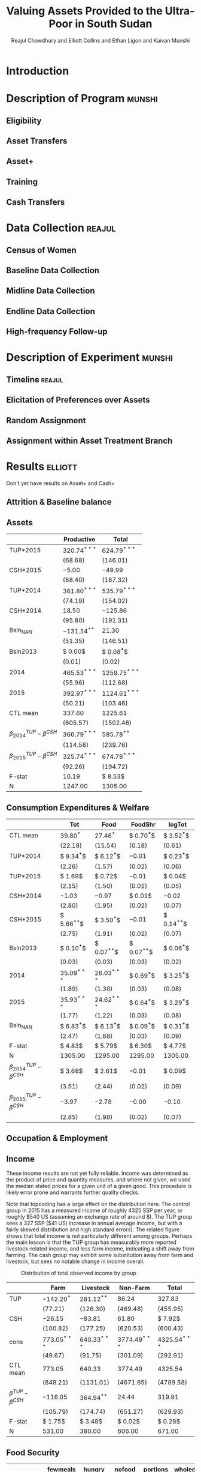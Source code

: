:SETUP:
#+LATEX_HEADER_EXTRA: \usepackage{stringstrings}\renewcommand{\cite}[1]{\caselower[q]{#1}\citet{\thestring}}
:END:
#+TITLE: Valuing Assets Provided to the Ultra-Poor in South Sudan
#+AUTHOR: Reajul Chowdhury and Elliott Collins and Ethan Ligon and Kaivan Munshi

* Introduction
* Description of Program                                             :munshi:
** Eligibility
** Asset Transfers
** Asset+
** Training
** Cash Transfers
* Data Collection                                                    :reajul:
** Census of Women
** Baseline Data Collection
** Midline Data Collection
** Endline Data Collection
** High-frequency Follow-up
* Description of Experiment                                          :munshi:
** Timeline                                                          :reajul:
** Elicitation of Preferences over Assets
** Random Assignment 
** Assignment within Asset Treatment Branch
* Results                                                           :elliott:
  
Don't yet have results on Asset+ and Cash+

** Attrition & Baseline balance
** Assets
   
#+name: asset_results
#+begin_src python :dir ../analysis :noweb no-export :results values :exports none 
<<asset_analysis>>
return tab
#+end_src

#+RESULTS: asset_results
|----------------------------------+----------------+-----------------|
|                                  | Productive     | Total           |
|----------------------------------+----------------+-----------------|
| TUP*2015                         | $320.74^{***}$ | $624.79^{***}$  |
|                                  | $(68.68)$      | $(146.01)$      |
| CSH*2015                         | $-5.00$        | $-49.99$        |
|                                  | $(88.40)$      | $(187.32)$      |
| TUP*2014                         | $361.80^{***}$ | $535.79^{***}$  |
|                                  | $(74.19)$      | $(154.02)$      |
| CSH*2014                         | $18.50$        | $-125.86$       |
|                                  | $(95.80)$      | $(191.31)$      |
| Bsln_NAN                         | $-131.14^{**}$ | $21.30$         |
|                                  | $(51.35)$      | $(146.51)$      |
| Bsln2013                         | $ 0.00$        | $ 0.08^{***}$   |
|                                  | $( 0.01)$      | $( 0.02)$       |
| 2014                             | $465.53^{***}$ | $1259.75^{***}$ |
|                                  | $(55.96)$      | $(112.68)$      |
| 2015                             | $392.97^{***}$ | $1124.61^{***}$ |
|                                  | $(50.21)$      | $(103.46)$      |
|----------------------------------+----------------+-----------------|
| CTL mean                         | $337.60$       | $1225.61$       |
|                                  | $(605.57)$     | $(1502.46)$     |
| $\beta^{TUP}_{2014}-\beta^{CSH}$ | $366.79^{***}$ | $585.78^{**}$   |
|                                  | $(114.58)$     | $(239.76)$      |
| $\beta^{TUP}_{2015}-\beta^{CSH}$ | $325.74^{***}$ | $674.78^{***}$  |
|                                  | $(92.26)$      | $(194.72)$      |
|----------------------------------+----------------+-----------------|
| F-stat                           | $10.19$        | $ 8.53$         |
| N                                | $1247.00$      | $1305.00$       |
|----------------------------------+----------------+-----------------|


** Consumption Expenditures & Welfare

#+name: consumption_aggregate_results
#+begin_src python :dir ../analysis :noweb no-export :results values :exports none 
<<consumption_analysis>>
return tab
#+end_src


#+RESULTS: consumption_results
|----------------------------------+---------------+---------------+---------------+---------------|
|                                  | Tot           | Food          | FoodShr       | logTot        |
|----------------------------------+---------------+---------------+---------------+---------------|
| CTL mean                         | $39.80^{*}$   | $27.46^{*}$   | $ 0.70^{***}$ | $ 3.52^{***}$ |
|                                  | $(22.18)$     | $(15.54)$     | $( 0.18)$     | $( 0.61)$     |
|----------------------------------+---------------+---------------+---------------+---------------|
| TUP*2014                         | $ 9.34^{***}$ | $ 6.12^{***}$ | $-0.01$       | $ 0.23^{***}$ |
|                                  | $( 2.26)$     | $( 1.57)$     | $( 0.02)$     | $( 0.06)$     |
| TUP*2015                         | $ 1.69$       | $ 0.72$       | $-0.01$       | $ 0.04$       |
|                                  | $( 2.15)$     | $( 1.50)$     | $( 0.01)$     | $( 0.05)$     |
| CSH*2014                         | $-1.03$       | $-0.97$       | $ 0.01$       | $-0.02$       |
|                                  | $( 2.80)$     | $( 1.95)$     | $( 0.02)$     | $( 0.07)$     |
| CSH*2015                         | $ 5.66^{**}$  | $ 3.50^{*}$   | $-0.01$       | $ 0.14^{**}$  |
|                                  | $( 2.75)$     | $( 1.91)$     | $( 0.02)$     | $( 0.07)$     |
| Bsln2013                         | $ 0.10^{***}$ | $ 0.07^{**}$  | $ 0.07^{**}$  | $ 0.06^{***}$ |
|                                  | $( 0.03)$     | $( 0.03)$     | $( 0.03)$     | $( 0.02)$     |
| 2014                             | $35.09^{***}$ | $26.03^{***}$ | $ 0.69^{***}$ | $ 3.25^{***}$ |
|                                  | $( 1.89)$     | $( 1.30)$     | $( 0.03)$     | $( 0.08)$     |
| 2015                             | $35.93^{***}$ | $24.62^{***}$ | $ 0.64^{***}$ | $ 3.29^{***}$ |
|                                  | $( 1.77)$     | $( 1.22)$     | $( 0.03)$     | $( 0.08)$     |
| Bsln_NAN                         | $ 6.83^{***}$ | $ 6.13^{***}$ | $ 0.09^{***}$ | $ 0.31^{***}$ |
|                                  | $( 2.47)$     | $( 1.68)$     | $( 0.03)$     | $( 0.09)$     |
|----------------------------------+---------------+---------------+---------------+---------------|
| F-stat                           | $ 4.83$       | $ 5.79$       | $ 6.30$       | $ 4.77$       |
| N                                | $1305.00$     | $1295.00$     | $1295.00$     | $1305.00$     |
|----------------------------------+---------------+---------------+---------------+---------------|
| $\beta^{TUP}_{2014}-\beta^{CSH}$ | $ 3.68$       | $ 2.61$       | $-0.01$       | $ 0.09$       |
|                                  | $( 3.51)$     | $( 2.44)$     | $( 0.02)$     | $( 0.09)$     |
| $\beta^{TUP}_{2015}-\beta^{CSH}$ | $-3.97$       | $-2.78$       | $-0.00$       | $-0.10$       |
|                                  | $( 2.85)$     | $( 1.98)$     | $( 0.02)$     | $( 0.07)$     |
|----------------------------------+---------------+---------------+---------------+---------------|

** Occupation & Employment 
** Income
   
These income results are not yet fully reliable. Income was determined as the product
of price and quantity measures, and where not given, we used the median stated prices
for a given unit of a given good. This procedure is likely error prone and warrants
further quality checks.

Note that topcoding has a large effect on the distribution here. The control group in
2015 has a measured income of roughly 4325 SSP per year, or roughly $540 US (assuming
an exchange rate of around 8). The TUP group sees a 327 SSP ($41 US) increase in
annual average income, but with a fairly skewed distribution and high standard
errors). The related figure shows that total income is not particularly different
among groups. Perhaps the main lesson is that the TUP group has measurably more
reported livestock-related income, and less farm income, indicating a shift away from
farming. The cash group may exhibit some substitution away from farm and livestock,
but sees no notable change in income overall. 

#+name: income_results
#+begin_src python :dir ../analysis :noweb no-export :results values :exports none 
<<income_analysis>>
return tab
#+end_src

#+Caption: Distribution of total observed income by group
#+NAME: fig:IncomeDistribution
[[../figures/IncomeDistribution.png]] 

#+RESULTS: income_results
|---------------------------+----------------+----------------+-----------------+-----------------|
|                           | Farm           | Livestock      | Non-Farm        | Total           |
|---------------------------+----------------+----------------+-----------------+-----------------|
| TUP                       | $-142.20^{*}$  | $281.12^{**}$  | $86.24$         | $327.83$        |
|                           | $(77.21)$      | $(126.30)$     | $(469.48)$      | $(455.95)$      |
| CSH                       | $-26.15$       | $-83.81$       | $61.80$         | $ 7.92$         |
|                           | $(100.82)$     | $(177.25)$     | $(620.53)$      | $(600.43)$      |
| cons                      | $773.05^{***}$ | $640.33^{***}$ | $3774.49^{***}$ | $4325.54^{***}$ |
|                           | $(49.67)$      | $(91.75)$      | $(301.09)$      | $(292.91)$      |
|---------------------------+----------------+----------------+-----------------+-----------------|
| CTL mean                  | $773.05$       | $640.33$       | $3774.49$       | $4325.54$       |
|                           | $(848.21)$     | $(1131.01)$    | $(4671.65)$     | $(4789.58)$     |
| $\beta^{TUP}-\beta^{CSH}$ | $-116.05$      | $364.94^{**}$  | $24.44$         | $319.91$        |
|                           | $(105.79)$     | $(174.74)$     | $(651.27)$      | $(629.93)$      |
|---------------------------+----------------+----------------+-----------------+-----------------|
| F-stat                    | $ 1.75$        | $ 3.48$        | $ 0.02$         | $ 0.28$         |
| N                         | $531.00$       | $380.00$       | $606.00$        | $671.00$        |
|---------------------------+----------------+----------------+-----------------+-----------------|


** Food Security

#+name: foodsecure_results
#+begin_src python :dir ../analysis :noweb no-export :results values :exports none 
<<foodsecure_analysis>>
return tab
#+end_src

#+RESULTS: foodsecure_results
|----------------------------------+-------------+-------------+-------------+-------------+-----------+-----------+--------------|
|                                  | fewmeals    | hungry      | nofood      | portions    | wholeday  | worried   | z-score      |
|----------------------------------+-------------+-------------+-------------+-------------+-----------+-----------+--------------|
| Bsln2013                         | $ 0.05^{*}$ | $ 0.05^{*}$ | $ 0.02$     | $-0.00$     | $ 0.03$   | $ 0.03$   | $ 0.07^{**}$ |
|                                  | $( 0.03)$   | $( 0.03)$   | $( 0.03)$   | $( 0.03)$   | $( 0.03)$ | $( 0.03)$ | $( 0.03)$    |
| 2014                             | $-0.02$     | $-0.08$     | $-0.06$     | $ 0.02$     | $-0.06$   | $-0.04$   | $-0.06$      |
|                                  | $( 0.06)$   | $( 0.06)$   | $( 0.06)$   | $( 0.06)$   | $( 0.06)$ | $( 0.06)$ | $( 0.06)$    |
| 2015                             | $ 0.02$     | $ 0.03$     | $-0.02$     | $-0.06$     | $-0.00$   | $-0.06$   | $-0.03$      |
|                                  | $( 0.06)$   | $( 0.06)$   | $( 0.06)$   | $( 0.06)$   | $( 0.06)$ | $( 0.06)$ | $( 0.06)$    |
| TUP*2014                         | $ 0.00$     | $ 0.15$     | $ 0.15^{*}$ | $-0.08$     | $ 0.09$   | $ 0.11$   | $ 0.11$      |
|                                  | $( 0.09)$   | $( 0.09)$   | $( 0.09)$   | $( 0.09)$   | $( 0.09)$ | $( 0.09)$ | $( 0.09)$    |
| TUP*2015                         | $-0.13$     | $-0.08$     | $ 0.07$     | $ 0.07$     | $-0.01$   | $ 0.12$   | $ 0.01$      |
|                                  | $( 0.09)$   | $( 0.09)$   | $( 0.09)$   | $( 0.09)$   | $( 0.09)$ | $( 0.09)$ | $( 0.09)$    |
| CSH*2014                         | $ 0.01$     | $ 0.07$     | $ 0.04$     | $-0.02$     | $ 0.05$   | $-0.06$   | $ 0.02$      |
|                                  | $( 0.11)$   | $( 0.11)$   | $( 0.11)$   | $( 0.11)$   | $( 0.11)$ | $( 0.11)$ | $( 0.11)$    |
| CSH*2015                         | $ 0.01$     | $-0.11$     | $-0.01$     | $ 0.07$     | $-0.05$   | $ 0.02$   | $-0.01$      |
|                                  | $( 0.11)$   | $( 0.11)$   | $( 0.11)$   | $( 0.11)$   | $( 0.11)$ | $( 0.11)$ | $( 0.11)$    |
| Bsln_NAN                         | $ 0.15^{*}$ | $ 0.09$     | $-0.01$     | $ 0.16^{*}$ | $ 0.09$   | $ 0.12$   | $ 0.16^{*}$  |
|                                  | $( 0.09)$   | $( 0.09)$   | $( 0.09)$   | $( 0.09)$   | $( 0.08)$ | $( 0.09)$ | $( 0.09)$    |
|----------------------------------+-------------+-------------+-------------+-------------+-----------+-----------+--------------|
| CTL mean                         | $ 0.05$     | $ 0.05$     | $-0.02$     | $-0.02$     | $ 0.02$   | $-0.03$   | $ 0.01$      |
|                                  | $( 0.99)$   | $( 1.01)$   | $( 0.98)$   | $( 0.96)$   | $( 0.97)$ | $( 0.96)$ | $( 0.98)$    |
| $\beta^{TUP}_{2014}-\beta^{CSH}$ | $-0.00$     | $ 0.26^{*}$ | $ 0.17$     | $-0.15$     | $ 0.14$   | $ 0.09$   | $ 0.12$      |
|                                  | $( 0.14)$   | $( 0.14)$   | $( 0.14)$   | $( 0.14)$   | $( 0.14)$ | $( 0.14)$ | $( 0.14)$    |
| $\beta^{TUP}_{2015}-\beta^{CSH}$ | $-0.13$     | $ 0.03$     | $ 0.09$     | $ 0.00$     | $ 0.04$   | $ 0.11$   | $ 0.02$      |
|                                  | $( 0.12)$   | $( 0.12)$   | $( 0.12)$   | $( 0.12)$   | $( 0.12)$ | $( 0.12)$ | $( 0.12)$    |
|----------------------------------+-------------+-------------+-------------+-------------+-----------+-----------+--------------|
| F-stat                           | $ 1.31$     | $ 1.28$     | $ 0.69$     | $ 0.69$     | $ 0.43$   | $ 0.98$   | $ 1.37$      |
| N                                | $1297.00$   | $1297.00$   | $1293.00$   | $1292.00$   | $1282.00$ | $1291.00$ | $1299.00$    |
|----------------------------------+-------------+-------------+-------------+-------------+-----------+-----------+--------------|

** Savings, Transfers & Credit
   
#+name: savings_results
#+begin_src python :dir ../analysis :noweb no-export :results values :exports none 
<<savings_analysis>>
return Table
#+end_src

Of particular note, the Non-zeros for Give Trans and Get Trans are implausible
(right?). This also omits loans, for the moment, which are obviously important.

#+RESULTS: savings_results
|----------------------------------+---------------+---------------+---------------+---------------+---------------+---------------|
|                                  | Food Sav      | Get Trans     | Give Trans    | LandCult      | LandOwn       | Savings       |
|----------------------------------+---------------+---------------+---------------+---------------+---------------+---------------|
| CSH*2014                         | $ 0.00$       | $ 0.00$       | $-0.00$       | $-0.04$       | $-0.01$       | $-0.06$       |
|                                  | $( 0.04)$     | $( 0.00)$     | $( 0.03)$     | $( 0.04)$     | $( 0.04)$     | $( 0.06)$     |
| TUP*2014                         | $-0.02$       | $-0.00$       | $-0.03$       | $-0.03$       | $-0.00$       | $ 0.22^{***}$ |
|                                  | $( 0.03)$     | $( 0.00)$     | $( 0.03)$     | $( 0.03)$     | $( 0.03)$     | $( 0.04)$     |
| CSH*2015                         | $ 0.02$       | $-0.00$       | $-0.00$       | $ 0.05$       | $ 0.02$       | $ 0.03$       |
|                                  | $( 0.04)$     | $( 0.00)$     | $( 0.04)$     | $( 0.04)$     | $( 0.04)$     | $( 0.05)$     |
| TUP*2015                         | $-0.03$       | $-0.00$       | $-0.04$       | $ 0.01$       | $-0.01$       | $ 0.21^{***}$ |
|                                  | $( 0.03)$     | $( 0.00)$     | $( 0.03)$     | $( 0.03)$     | $( 0.03)$     | $( 0.04)$     |
| 2014                             | $ 1.00^{***}$ | $ 0.50^{***}$ | $ 0.50^{***}$ | $ 0.83^{***}$ | $ 0.82^{***}$ | $ 0.43^{***}$ |
|                                  | $( 0.02)$     | $( 0.00)$     | $( 0.02)$     | $( 0.06)$     | $( 0.05)$     | $( 0.04)$     |
| 2015                             | $ 0.82^{***}$ | $ 0.50^{***}$ | $ 0.50^{***}$ | $ 0.77^{***}$ | $ 0.84^{***}$ | $ 0.39^{***}$ |
|                                  | $( 0.02)$     | $( 0.00)$     | $( 0.02)$     | $( 0.05)$     | $( 0.05)$     | $( 0.04)$     |
| Bsln2013                         | $ $           | $ 0.50^{***}$ | $ 0.51^{***}$ | $ 0.05$       | $ 0.07$       | $ 0.05$       |
|                                  |               | $( 0.00)$     | $( 0.02)$     | $( 0.05)$     | $( 0.04)$     | $( 0.04)$     |
| Bsln_NAN                         | $ $           | $ 0.50^{***}$ | $ 0.49^{***}$ | $ 0.05$       | $ 0.05$       | $ 0.08^{*}$   |
|                                  |               | $( 0.00)$     | $( 0.01)$     | $( 0.06)$     | $( 0.05)$     | $( 0.04)$     |
|----------------------------------+---------------+---------------+---------------+---------------+---------------+---------------|
| CTL mean                         | $ 0.82$       | $ 1.00$       | $ 1.00$       | $ 0.82$       | $ 0.90$       | $ 0.45$       |
| $\beta^{TUP}_{2014}-\beta^{CSH}$ | $-0.04$       | $-0.00$       | $-0.02$       | $-0.07$       | $-0.02$       | $ 0.19$       |
| $\beta^{TUP}_{2015}-\beta^{CSH}$ | $-0.05$       | $-0.00$       | $-0.03$       | $-0.03$       | $-0.03$       | $ 0.18$       |
|----------------------------------+---------------+---------------+---------------+---------------+---------------+---------------|
| F-stat                           | $15.60$       | $-41.33$      | $ 0.60$       | $ 0.79$       | $ 0.76$       | $ 8.83$       |
| N                                | $870.00$      | $255.00$      | $161.00$      | $1231.00$     | $1251.00$     | $1259.00$     |
|----------------------------------+---------------+---------------+---------------+---------------+---------------+---------------|

|----------------------------------+----------------+----------------+----------------+----------------+----------------+----------------|
|                                  | Food Sav       | Get Trans      | Give Trans     | LandCult       | LandOwn        | Savings        |
|----------------------------------+----------------+----------------+----------------+----------------+----------------+----------------|
| CSH*2015                         | $-14.34$       | $127.75$       | $17.37$        | $-39.18^{***}$ | $-32.37^{***}$ | $91.40^{**}$   |
|                                  | $(14.98)$      | $(78.29)$      | $(72.41)$      | $(14.90)$      | $(11.95)$      | $(40.89)$      |
| TUP*2015                         | $ 1.13$        | $23.23$        | $-41.12$       | $-17.38$       | $-12.56$       | $81.33^{***}$  |
|                                  | $(12.26)$      | $(58.46)$      | $(50.57)$      | $(11.65)$      | $( 9.41)$      | $(29.32)$      |
| CSH*2014                         | $ 0.22$        | $17.28$        | $-61.19$       | $10.18$        | $10.50$        | $28.74$        |
|                                  | $(15.38)$      | $(69.66)$      | $(57.24)$      | $(15.07)$      | $(12.57)$      | $(42.93)$      |
| TUP*2014                         | $17.16$        | $10.09$        | $32.65$        | $-4.76$        | $-3.02$        | $-27.09$       |
|                                  | $(12.33)$      | $(57.23)$      | $(43.79)$      | $(11.94)$      | $(10.04)$      | $(29.76)$      |
| 2014                             | $62.03^{***}$  | $158.29^{***}$ | $86.25^{*}$    | $11.37$        | $17.31^{**}$   | $106.72^{***}$ |
|                                  | $( 8.36)$      | $(60.54)$      | $(49.01)$      | $( 9.94)$      | $( 8.56)$      | $(24.85)$      |
| 2015                             | $114.78^{***}$ | $230.20^{***}$ | $128.32^{***}$ | $61.52^{***}$  | $51.89^{***}$  | $163.04^{***}$ |
|                                  | $( 7.60)$      | $(57.64)$      | $(48.03)$      | $( 9.54)$      | $( 7.88)$      | $(24.13)$      |
| Bsln2013                         | $ $            | $ 0.12$        | $ 0.02$        | $ 0.94$        | $-2.43$        | $ 0.05^{**}$   |
|                                  |                | $( 0.11)$      | $( 0.09)$      | $( 3.07)$      | $( 1.95)$      | $( 0.02)$      |
| Bsln_NAN                         | $ $            | $ 9.52$        | $12.38$        | $-1.60$        | $-6.02$        | $40.07^{*}$    |
|                                  |                | $(54.22)$      | $(41.51)$      | $( 9.92)$      | $( 8.29)$      | $(21.24)$      |
| F-stat                           | $ 7.14$        | $ 1.53$        | $ 0.63$        | $ 4.91$        | $ 3.72$        | $ 7.41$        |
|----------------------------------+----------------+----------------+----------------+----------------+----------------+----------------|
| N                                | $777.00$       | $255.00$       | $159.00$       | $1042.00$      | $1114.00$      | $671.00$       |
| CTL mean                         | $114.78$       | $245.08$       | $138.40$       | $61.88$        | $46.00$        | $191.19$       |
|----------------------------------+----------------+----------------+----------------+----------------+----------------+----------------|
| $\beta^{TUP}_{2014}-\beta^{CSH}$ | $31.50$        | $-117.66$      | $15.28$        | $34.42$        | $29.35$        | $-118.49$      |
| $\beta^{TUP}_{2015}-\beta^{CSH}$ | $15.47$        | $-104.51$      | $-58.49$       | $21.79$        | $19.80$        | $-10.07$       |
|----------------------------------+----------------+----------------+----------------+----------------+----------------+----------------|




* Discussion                                                            :ethan:
** Differences across treatments
** 


* COMMENT Code Appendix

** Analysis
   
*** Consumption

#+name: consumption_analysis
#+begin_src python :noweb no-export :dir ../analysis :results silent :tangle ../analysis/consumption_analysis.py
<<Imports>>
<<TUP Utilities>>

#~ Separate consumption categories by recall window and normalize each to SSP/day measures
food = ['c_cereals', 'c_maize', 'c_sorghum', 'c_millet', 'c_potato', 'c_sweetpotato', 'c_rice', 'c_bread', 'c_beans', 'c_oil',
        'c_salt', 'c_sugar', 'c_meat', 'c_livestock', 'c_poultry', 'c_fish', 'c_egg', 'c_nuts', 'c_milk', 'c_vegetables',
        'c_fruit', 'c_tea', 'c_spices', 'c_alcohol', 'c_otherfood']
month = ['c_fuel', 'c_medicine', 'c_airtime', 'c_cosmetics', 'c_soap', 'c_transport', 'c_entertainment', 'c_childcare', 'c_tobacco', 'c_batteries',
         'c_church', 'c_othermonth']    
year = ['c_clothesfootwear', 'c_womensclothes', 'c_childrensclothes', 'c_shoes', 'c_homeimprovement', 'c_utensils', 'c_furniture', 'c_textiles', 'c_ceremonies', 'c_funerals',
        'c_charities', 'c_dowry', 'c_other']    

normalize = {3:food, 30:month, 360:year}

D = full_data(File=File, normalize=normalize)

C, HH, T = consumption_data(D, how="long")
C = C.join(T, how="left")
Outcomes = ["Tot", "FoodShr", "Food",  "logTot"]

#~ Make aggregate variables
for Year,suffix in ( ("2013","_b"), ("2014","_m"), ("2015","_e") ):
    C["Food"]   = C[[item for item in food  if item in C]].sum(axis=1).replace(0,np.nan)
    C["Month"]  = C[[item for item in month if item in C]].sum(axis=1).replace(0,np.nan)
    C["Year"]   = C[[item for item in year  if item in C]].sum(axis=1).replace(0,np.nan)
    C["Tot"]    = C[["Food","Month","Year"]].sum(axis=1).replace(0,np.nan)
    C["FoodShr"]= C["Food"]/C["Tot"] #~ FoodShare variable
    C["logTot"] = C["Tot"].apply(np.log)

#~ Make Baseline variable
for var in Outcomes: 
    Bl = C.loc[2013,var]
    C = C.join(Bl,rsuffix="2013", how="left")


C["Y"]=np.nan
for yr in (2013, 2014, 2015): C.loc[yr,"Y"]=str(int(yr))

C = C.join(pd.get_dummies(C["Y"]), how="left")
for group in ("TUP", "CSH"):
    for year in ("2013", "2014", "2015"):
        interaction = C[group]*C[year]
        if interaction.sum()>0: C["{}*{}".format(group,year)] = interaction

Controls = ['2014', '2015', 'TUP*2014', 'TUP*2015', 'CSH*2014', 'CSH*2015']
C = C.loc[2014:2015]
#~ This is the main specification. Given the mismatch in timing, we compare CSH*2015 to both TUP*2014 and TUP*2015
regs = regressions(C, outcomes=Outcomes, controls=Controls, Baseline=2013, baseline_na=True)
#~ regs = {var: sm.OLS(C[var], C[Controls], missing='drop').fit() for var in Outcomes}

results, SE  = reg_table(regs,  resultdf=True,table_info=["N","F-stat"])

CTL = C["TUP"]+C["CSH"] ==0
CTLmean = {var: C[CTL].loc[2015,var].mean() for var in Outcomes}
CTLsd = {var: C[CTL].loc[2015,var].std() for var in Outcomes}
diff, diff_se = pd.DataFrame(CTLmean,index=["CTL mean"]), pd.DataFrame(CTLsd,index=["CTL mean"])

for var in Outcomes:
    ttest1= regs[var].t_test("TUP*2014 - CSH*2015 = 0").summary_frame()
    ttest2= regs[var].t_test("TUP*2015 - CSH*2015 = 0").summary_frame()

    diff.loc[   r"$\beta^{TUP}_{2014}-\beta^{CSH}$", var] = ttest1["coef"][0]
    diff_se.loc[r"$\beta^{TUP}_{2014}-\beta^{CSH}$", var] = ttest1["std err"][0]

    diff.loc[   r"$\beta^{TUP}_{2015}-\beta^{CSH}$", var] = ttest2["coef"][0]
    diff_se.loc[r"$\beta^{TUP}_{2015}-\beta^{CSH}$", var] = ttest2["std err"][0]

results = results.append(diff)
SE = SE.append(diff_se)

tab = df_to_orgtbl(results, sedf=SE)
#+END_SRC

*** Assets
    
#+name: asset_analysis
#+begin_src python :dir ../analysis :noweb no-export :results values :exports none :tangle Endline_analysis.py
<<Imports>>
<<TUP Utilities>>
D = full_data(File=File, balance=[])

Outcomes = ["Total", "Productive"]
Aval2013 = asset_vars(D,year=2013)[0][Outcomes]
Aval2014 = asset_vars(D,year=2014)[0][Outcomes]
Aval2015 = asset_vars(D,year=2015)[0][Outcomes]

#$\approx$ Creates Year dummies and baseline values as `var'2013
for Year, Aval in zip((2013, 2014, 2015), (Aval2013, Aval2014, Aval2015)):
    Aval["Year"]=Year
    for var in Outcomes: Aval[var+"2013"] = Aval2013[var]
Vals = pd.concat((Aval2013, Aval2014, Aval2015)).reset_index().set_index(["Year", "HH"], drop=False)
Vals = Vals.join(pd.get_dummies(Vals["Year"]).rename(columns=lambda col: str(int(col))), how="left")
Vals = Vals.join(D[["TUP","CSH"]])
Vals["CTL"] = (Vals["TUP"]+Vals["CSH"] ==0).apply(int)

for group in ("TUP", "CSH"):
    for year in ("2013", "2014", "2015"):
        Vals["{}*{}".format(group,year)] = Vals[group]*Vals[year]

#~ Make graph of distribution
stringify = lambda var: Vals[var].apply(lambda x: var if x else "")
Vals["Group"] = stringify("TUP")+stringify("CSH")+stringify("CTL")
for var in ("Total","Productive"):
   fig,ax = plt.subplots(1,2)
   for i,yr in enumerate((2014,2015)):
       Vals.ix[yr].dropna(subset=[[var,"TUP","CSH","CTL"]]).groupby("Group")[var].plot(kind="kde",ax=ax[i])
       ax[i].set_title("{} Asset Value in {}".format(var,yr))
       ax[i].legend()
       #~ ax[i].set_aspect(1)
       ax[i].set_xlim(left=0)
   plt.savefig("../figures/Asset{}_kde.png".format(var))
   plt.clf()

Controls = ['2014', '2015', 'TUP*2014', 'TUP*2015', 'CSH*2014', 'CSH*2015']

#$\approx$ This is the main specification. Given the mismatch in timing, we compare CSH*2015 to both TUP*2014 and TUP*2015
Vals=Vals.loc[2014:2015]
regs = regressions(Vals, outcomes=Outcomes, controls=Controls, Baseline=2013, baseline_na=True)

results, SE  = reg_table(regs,  resultdf=True,table_info=["N","F-stat"])

CTL = Vals["TUP"]+Vals["CSH"] ==0
CTLmean = {var: Vals[CTL].loc[2015,var].mean() for var in Outcomes}
CTLsd = {var: Vals[CTL].loc[2015,var].std() for var in Outcomes}
diff, diff_se = pd.DataFrame(CTLmean,index=["CTL mean"]), pd.DataFrame(CTLsd,index=["CTL mean"])

for var in Outcomes:
    ttest1= regs[var].t_test("TUP*2014 - CSH*2015 = 0").summary_frame()
    ttest2= regs[var].t_test("TUP*2015 - CSH*2015 = 0").summary_frame()

    diff.loc[   r"$\beta^{TUP}_{2014}-\beta^{CSH}$", var] = ttest1["coef"][0]
    diff_se.loc[r"$\beta^{TUP}_{2014}-\beta^{CSH}$", var] = ttest1["std err"][0]

    diff.loc[   r"$\beta^{TUP}_{2015}-\beta^{CSH}$", var] = ttest2["coef"][0]
    diff_se.loc[r"$\beta^{TUP}_{2015}-\beta^{CSH}$", var] = ttest2["std err"][0]


results = results.append(diff)
SE = SE.append(diff_se)

tab = df_to_orgtbl(results, sedf=SE)
#+end_src

*** Income

Note that topcoding has a large effect on the distribution here, and we see only a small (presumably non-random) portion of actual income for each household.

#+name: income_analysis
#+begin_src python :dir ../analysis :noweb no-export :results values :exports none :tangle DevLunch_analysis.py
<<Imports>>
<<TUP Utilities>>

# Top-Code or censor outliers?
def topcode(var, Nstd=3, drop=False):
    if drop: var[var>var.mean()+Nstd*var.std()] = np.nan
    else: var[var>var.mean()+Nstd*var.std()] = var.mean()+Nstd*var.std() 
    return var

D = full_data(balance=[])
keep = D.index

I_file = '../../data/Endline/sections_8_17.dta'
I = stata.read_stata(I_file).rename(columns={"id":"HH"}).set_index("HH", drop=True).ix[keep]

#~Getting non-agriculture income data is easy
I = I.filter(regex="^s16")
Imonths    = I.filter(regex="s16_\dc").rename(columns=lambda x: x[:-1])
Ipermonth  = I.filter(regex="s16_\dd").rename(columns=lambda x: x[:-1])
Income_12m = Imonths.mul(Ipermonth).sum(axis=1)
Iyear      = I.filter(regex="s16_\de").rename(columns=lambda x: x[:-1]).sum(axis=1)

A_file = "../../data/Endline/Agriculture_cleaned.dta"
A = stata.read_stata(A_file).rename(columns={"id":"HH"}).set_index("HH",drop=False).ix[keep]
unit_prices = A.groupby(["harvest_type", "harvest_price_unit"])["harvest_price"].median()
prices = unit_prices.loc[zip(A["harvest_type"],A["harvest_price_unit"])]
A["price"]=list(prices)

A["harvest_unit_match"] = A["harvest_price_unit"] == A["harvest_unit"]
A["price"] = A["harvest_unit_match"]*A["harvest_price"] + (1-A["harvest_unit_match"])*A["price"]

A["income_farm_year"] = A["harvest_size"]*A["price"]
Ayear = A.groupby("HH")["income_farm_year"].sum()

unit_prices = A.groupby(["livestock_type", "livestock_price_unit"])["livestock_price"].median()
prices = unit_prices.loc[zip(A["livestock_type"],A["livestock_price_unit"])]
A["price"]=list(prices)
A["livestock_unit_match"] = A["livestock_price_unit"] == A["livestock_unit"]
A["price"] = A["livestock_unit_match"]*A["livestock_price"] + (1-A["livestock_unit_match"])*A["price"]

A["income_livestock_year"] = A["livestock_size"]*A["price"]
Lyear = A.groupby("HH")["income_livestock_year"].sum()

Outcomes = ["Total", "Non-Farm", "Farm",  "Livestock"]
Controls = ["cons", "TUP","CSH"]
Vals = pd.DataFrame({"Non-Farm": Income_12m, "Farm":Ayear, "Livestock":Lyear})
Vals = Vals.apply(topcode)

Vals["Total"] = Vals.sum(axis=1)
Vals["cons"] = 1.

Vals = Vals.join(D[["TUP","CSH"]])
Vals["CTL"] = (Vals["TUP"]+Vals["CSH"] ==0).apply(int)

#~ Make graph of distribution
stringify = lambda var: Vals[var].apply(lambda x: var if x else "")
Vals["Group"] = stringify("TUP")+stringify("CSH")+stringify("CTL")
Vals.dropna(subset=[["Total","TUP","CSH","CTL"]]).groupby("Group")["Total"].plot(kind="kde")
plt.title("Total Income Distribution by Group")
plt.savefig("../figures/IncomeDistribution.png")

regs = {var: sm.OLS(Vals[var], Vals[Controls], missing="drop").fit() for var in Outcomes}
results, SE  = reg_table(regs,  resultdf=True,table_info=["N","F-stat"])

CTL = Vals["CTL"] 
CTLmean = Vals.query("Group=='CTL'").mean().ix[Outcomes]
CTLsd = Vals.query("Group=='CTL'").std().ix[Outcomes]
diff, diff_se = pd.DataFrame(CTLmean,columns=["CTL mean"]).T, pd.DataFrame(CTLsd,columns=["CTL mean"]).T

for var in Outcomes:
    ttest1= regs[var].t_test("TUP - CSH = 0").summary_frame()

    diff.loc[   r"$\beta^{TUP}-\beta^{CSH}$", var] = ttest1["coef"][0]
    diff_se.loc[r"$\beta^{TUP}-\beta^{CSH}$", var] = ttest1["std err"][0]

results = results.append(diff)
SE = SE.append(diff_se)

tab = df_to_orgtbl(results, sedf=SE)

#+end_src

*** Food Security

 #+name: foodsecure_analysis
 #+begin_src python :dir ../analysis :noweb no-export :results values :exports none :tangle DevLunch_analysis.py
 <<Imports>>
 <<TUP Utilities>>

 D = full_data(balance=[])

 codes = {"1-2 times a week": 3,
         "3-6 times a week": 2,
         "Everyday": 1,
         "everyday": 1,
         "Less than once a week": 4,
         "less than once a week": 4,
         "Never": 5,
         "never": 5}

 recode = lambda x: codes.setdefault(x,x)

 Aval2013 = D.filter(regex="^fs_.*_b").rename(columns=lambda x: x[3:-2]).applymap(recode)
 Aval2014 = D.filter(regex="^fs_.*_m").rename(columns=lambda x: x[3:-2]).applymap(recode)
 Aval2015 = D.filter(regex="^fs_.*_e").rename(columns=lambda x: x[3:-2]).applymap(recode)

 index_vars = "worried,portions,fewmeals,nofood,hungry,wholeday".split(",")
 Outcomes = index_vars+["z-score"]
 #~ Creates Year dummies, z-scores and baseline values as `var'2013
 for Year, Aval in zip((2013, 2014, 2015), (Aval2013, Aval2014, Aval2015)):
     Aval["Year"]=Year
     for var in index_vars:
        Aval[index_vars] = (Aval[index_vars]-Aval[index_vars].mean())/Aval[index_vars].std()
     FS_sum = Aval[index_vars].sum(axis=1)
     Aval["z-score"] = (FS_sum-FS_sum.mean())/FS_sum.std()
     for var in Outcomes: Aval[var+"2013"] = Aval2013[var]
   
 Vals = pd.concat((Aval2013, Aval2014, Aval2015)).reset_index().set_index(["Year", "HH"], drop=False)
 Vals = Vals.join(pd.get_dummies(Vals["Year"]).rename(columns=lambda col: str(int(col))), how="left")
 Vals = Vals.join(D[["TUP","CSH"]])

 for group in ("TUP", "CSH"):
     for year in ("2013", "2014", "2015"):
         Vals["{}*{}".format(group,year)] = Vals[group]*Vals[year]

 Controls = ['2014', '2015', 'TUP*2014', 'TUP*2015', 'CSH*2014', 'CSH*2015']

 #~ This is the main specification. Given the mismatch in timing, we compare CSH*2015 to both TUP*2014 and TUP*2015
 Vals=Vals.loc[2014:2015]
 regs = regressions(Vals, outcomes=Outcomes, controls=Controls, Baseline=2013, baseline_na=True)

 results, SE  = reg_table(regs,  resultdf=True,table_info=["N","F-stat"])

 CTL = Vals["TUP"]+Vals["CSH"] ==0
 CTLmean = {var: Vals[CTL].loc[2015,var].mean() for var in Outcomes}
 CTLsd = {var: Vals[CTL].loc[2015,var].std() for var in Outcomes}
 diff, diff_se = pd.DataFrame(CTLmean,index=["CTL mean"]), pd.DataFrame(CTLsd,index=["CTL mean"])

 for var in Outcomes:
     ttest1= regs[var].t_test("TUP*2014 - CSH*2015 = 0").summary_frame()
     ttest2= regs[var].t_test("TUP*2015 - CSH*2015 = 0").summary_frame()

     diff.loc[   r"$\beta^{TUP}_{2014}-\beta^{CSH}$", var] = ttest1["coef"][0]
     diff_se.loc[r"$\beta^{TUP}_{2014}-\beta^{CSH}$", var] = ttest1["std err"][0]

     diff.loc[   r"$\beta^{TUP}_{2015}-\beta^{CSH}$", var] = ttest2["coef"][0]
     diff_se.loc[r"$\beta^{TUP}_{2015}-\beta^{CSH}$", var] = ttest2["std err"][0]


 results = results.append(diff)
 SE = SE.append(diff_se)

 tab = df_to_orgtbl(results, sedf=SE)
 #+end_src

*** Savings
    
#+name: savings_analysis
#+begin_src python :dir ../analysis :noweb no-export :results values :exports none :tangle DevLunch_analysis.py
<<Imports>>
<<TUP Utilities>>

# Top-Code or censor outliers?
def topcode(var, Nstd=3, drop=False):
    if drop: var[var>var.mean()+Nstd*var.std()] = np.nan
    else: var[var>var.mean()+Nstd*var.std()] = var.mean()+Nstd*var.std() 
    return var

D = full_data(balance=[])

Sav = pd.DataFrame(index=D.index) #~ Set up empty DataFrame to fill

years = [("_b",2013), ("_m",2014), ("_e", 2015)]
for suff,year in years: #~ Make Aggregate savings and land holding variables
    Sav["Savings{}".format(year)]  = D.filter(regex="^savings_(home|bank|BRAC|NGOs|other){}".format(suff)).sum(1)
    Sav["Food Sav{}".format(year)] = D.filter(regex="^savings_(maize|sorghum|otherfood)_val{}".format(suff)).sum(1)

    Sav["LandCult{}".format(year)] = D.filter(regex="^land_(owncult|rentcult|communitycult){}".format(suff)).sum(1)
    Sav["LandOwn{}".format(year)]  = D.filter(regex="^land_own.*{}".format(suff)).sum(1)

    Sav["Get Trans{}".format(year)]  = D.filter(regex="^transfers_get.*{}".format(suff)).sum(1)
    Sav["Give Trans{}".format(year)] = D.filter(regex="^transfers_give.*{}".format(suff)).sum(1)

Outcomes = ["Savings","Food Sav","LandCult","LandOwn", "Get Trans", "Give Trans"] #~ Loans give/received omitted

by_year = []
for yr in ("2013","2014","2015"): #~ Provide Baseline Values & put in long format
    S_Year = Sav.filter(like=yr).rename(columns=lambda x:x[:-4])
    for var in Outcomes: 
        if var+"2013" in Sav: S_Year[var+"2013"] = Sav[var+"2013"]
    #~ Note that adding "Year" has to come after topcode, which switches strings to Nan...
    S_Year["Year"] = yr
    by_year.append(S_Year)

#~ In long format with Year,HH index
Sav = pd.concat(by_year).reset_index().set_index(["Year", "HH"], drop=False)
#~ Make Year Dummies for fixed effects


Sav = Sav.join(pd.get_dummies(Sav["Year"]).rename(columns=lambda col: str(int(col))), how="left")
Sav = Sav.drop(["HH","Year"],1)
Sav = Sav.join(D[["TUP","CSH"]])

for group in ("TUP", "CSH"): #~ Make Treatment-by-year interactions
    for year in ("2013", "2014", "2015"):
        Sav["{}*{}".format(group,year)] = Sav[group]*Sav[year]

def isPositive(i):
    #~ Returns 1 if number is positive, 0 if number<=0, nan if already nan, and self if string.
    #~ Note that it's safe to run dummy variables through.
    try:
        if np.isnan(i): return i
        else: return float(i>0)
    except TypeError: return i

too_many_null = 30
Nonzero = Sav.applymap(isPositive)

#~ Naturally, only do this after Creating Nonzero dataframe.
for var in Outcomes: #~ Set zeros to missing And topcode among non-zero values
    for outcome in (var,var+"2013"):
       if outcome in Sav:
           Sav[outcome] = Sav[outcome].replace(0,np.nan)
           Sav[outcome] = Sav.groupby(level="Year")[outcome].apply(topcode) #~ (Untested)

many_null = [item for item in Sav if Sav[item].notnull().sum()<too_many_null]
Sav = Sav.drop(many_null,1).copy()

Controls = ['2014', '2015', 'TUP*2014', 'TUP*2015', 'CSH*2014', 'CSH*2015']

Sav = Sav.loc["2014":"2015"]
Nonzero = Nonzero.loc["2014":"2015"]
Sav_regs = regressions(Sav,     outcomes=Outcomes, controls=Controls, Baseline=2013, baseline_na=True)
Zer_regs = regressions(Nonzero, outcomes=Outcomes, controls=Controls, Baseline=2013, baseline_na=True)

Sav_results, Sav_SE  = reg_table(Sav_regs,  resultdf=True,table_info=["N","F-stat"])
Zer_results, Zer_SE  = reg_table(Zer_regs,  resultdf=True,table_info=["N","F-stat"])

CTL = Sav["TUP"]+Sav["CSH"] ==0
#~ Get control group means and standard deviations
Sav_CTLmean = {var: Sav[CTL].loc["2015",var].mean() for var in Outcomes}
Zer_CTLmean = {var: Nonzero[CTL].loc["2015",var].mean() for var in Outcomes}
Sav_CTLsd = {var: Sav[CTL].loc["2015",var].std() for var in Outcomes}
Zer_CTLsd = {var: Nonzero[CTL].loc["2015",var].std() for var in Outcomes}
Sav_diff, Sav_diff_se = pd.DataFrame(Sav_CTLmean,index=["CTL mean"]), pd.DataFrame(Sav_CTLsd,index=["CTL mean"])
Zer_diff, Zer_diff_se = pd.DataFrame(Zer_CTLmean,index=["CTL mean"]), pd.DataFrame(Zer_CTLsd,index=["CTL mean"])

for var in Outcomes:
    #~ Savings regressions first
    ttest1= Sav_regs[var].t_test("TUP*2014 - CSH*2015 = 0").summary_frame()
    ttest2= Sav_regs[var].t_test("TUP*2015 - CSH*2015 = 0").summary_frame()

    Sav_diff.loc[   r"$\beta^{TUP}_{2014}-\beta^{CSH}$", var] = ttest1["coef"][0]
    Sav_diff_se.loc[r"$\beta^{TUP}_{2014}-\beta^{CSH}$", var] = ttest1["std err"][0]

    Sav_diff.loc[   r"$\beta^{TUP}_{2015}-\beta^{CSH}$", var] = ttest2["coef"][0]
    Sav_diff_se.loc[r"$\beta^{TUP}_{2015}-\beta^{CSH}$", var] = ttest2["std err"][0]

    #~ Nonzero regressions second
    ttest1= Zer_regs[var].t_test("TUP*2014 - CSH*2015 = 0").summary_frame()
    ttest2= Zer_regs[var].t_test("TUP*2015 - CSH*2015 = 0").summary_frame()

    Zer_diff.loc[   r"$\beta^{TUP}_{2014}-\beta^{CSH}$", var] = ttest1["coef"][0]
    Zer_diff_se.loc[r"$\beta^{TUP}_{2014}-\beta^{CSH}$", var] = ttest1["std err"][0]

    Zer_diff.loc[   r"$\beta^{TUP}_{2015}-\beta^{CSH}$", var] = ttest2["coef"][0]
    Zer_diff_se.loc[r"$\beta^{TUP}_{2015}-\beta^{CSH}$", var] = ttest2["std err"][0]


Land = ["LandCult","LandOwn"] 
Savings = ["Savings","Food Sav", "Get Trans", "Give Trans"] 

Save_results = Sav_results.append(Sav_diff)
Zero_results = Zer_results.append(Zer_diff)
Save_SE = Sav_SE.append(Sav_diff_se)
Zero_SE = Zer_SE.append(Zer_diff_se)

#~ Land_results = Sav_results[Land]
#~ zLan_results = Zer_results[Land]
#~ Land_SE = Sav_SE[Land]
#~ zLan_SE = Zer_SE[Land]
#~ 
#~ Sav_results = Sav_results[Savings]
#~ Zer_results = Zer_results[Savings]
#~ Sav_SE =           Sav_SE[Savings]
#~ Zer_SE =           Zer_SE[Savings]

Save_tab = df_to_orgtbl(Save_results, sedf=Sav_SE)
Zero_tab = df_to_orgtbl(Zero_results, sedf=Zer_SE)

Table = Zero_tab +"\n"+ Save_tab
#+end_src

** Reading and Cleaning
   
#+name: Imports
#+begin_src python :dir ../analysis :noweb no-export :results silent
import numpy as np
import pandas as pd
from pandas.io import stata
import statsmodels.api as sm
from matplotlib import pyplot as plt
#+end_src

*TUP Utilities* contains: 

- full_data(), a function to read in the data and move it to long format
- consumption_data(), which takes df=full_data() and returns consumption data in long
  format and cleaned (normalized, topcoded, etc.)
- regressions(), which takes a list of outcomes, a list of controls, and if
  specified, lagged values of each outcome and returns an {"outcome":sm.OLS} dictionary
- reg_table() takes regressions() and returns a statsmodels or org table of results.
- asset_vars(), which takes full_data() and returns aggregated asset holding
  variables from a given year

#+name: TUP Utilities
#+begin_src python :dir ../analysis :noweb no-export :results silent 
File = "../../data/TUP_full.dta"
def full_data(File="../../data/TUP_full.dta", balance = [],normalize=True):
    """
    Reads in TUP_full.dta, the full dataset after the cleaning in stata (which is where most of the variable selection happen
    If you need a variable not in TUP_full, include it in the keep command in `year'_cleanup.do and re-run TUP_merge.do)
    NOTE: This function is taking the merged data in wide format
        with base/mid/endline data having suffixes _b, _m, _e.
    normalize:
        Normalizes consumption to SSP/day, given recall window in each.
        Takes the form {days in window: list of goods with that recall window}
    balance: 
        Enforces balance of households across the panel consisting of the years speficied in `balance'
        (any of ['Base','Mid','End'])

    Returns D
    """
    Df = stata.read_stata(File)
    Df.rename(columns={'idno':'HH', "Control":"CTL", "Cash":"CSH"},inplace=True)
    Df.set_index("HH",inplace=True,drop=False)
    for t in ['CTL','CSH','TUP']: Df[t].fillna(0,inplace=True)
    #~ Organize merge and attrition variables
    mergedict = {'master only (1)':  1, 'using only (2)':  2, 'matched (3)':  3}
    for col in Df.filter(like='merge_').columns:
        Df[col]=Df[col].apply(lambda i: mergedict.get(i))
    
    Df['Base'] =  Df['merge_census_b']>1
    Df['Mid']  =  Df['merge_midline']>1
    Df['End']  =  Df['merge_endline']>1

    if normalize:
        try: len(normalize)
        except TypeError:
            food = ['c_cereals', 'c_maize', 'c_sorghum', 'c_millet', 'c_potato', 'c_sweetpotato', 'c_rice', 'c_bread', 'c_beans', 'c_oil', 'c_salt', 'c_sugar', 'c_meat', 'c_livestock', 'c_poultry', 'c_fish', 'c_egg', 'c_nuts', 'c_milk', 'c_vegetables', 'c_fruit', 'c_tea', 'c_spices', 'c_alcohol', 'c_otherfood']
            month = ['c_fuel', 'c_medicine', 'c_airtime', 'c_cosmetics', 'c_soap', 'c_transport', 'c_entertainment', 'c_childcare', 'c_tobacco', 'c_batteries', 'c_church', 'c_othermonth']    
            year = ['c_clothesfootwear', 'c_womensclothes', 'c_childrensclothes', 'c_shoes', 'c_homeimprovement', 'c_utensils', 'c_furniture', 'c_textiles', 'c_ceremonies', 'c_funerals', 'c_charities', 'c_dowry', 'c_other']    
            normalize = {3:food, 30:month, 360:year}
    for col in Df.columns:
        for window, category in normalize.iteritems():
            try:
                if col[:-2] in category:   Df[col] /= window
            except KeyError: print "{} not in Df".format(col)    
    
    #~ Remove these for Endline!!! You have disaggregate versions of these for the mid-to-end comparison
    Df.drop(["c_cereals_e","c_meat_e"],axis=1, inplace=True) #~ , "c_cereals_m","c_meat_m"
    D  = Df[Df[balance].all(axis=1)] 
    del Df
    return D

def consumption_data(D, how="long", hh_vars=["hh_size","child_total"], goods_from_years=[]):
    """
        Takes the DataFrame D from full_data()

        Reshapes HH & C into long format if how=="long". Else, leaves as wide with _b,_m,_e suffixes

        Returns:

        C- Consumption df using a set of goods specified

        HH- HH df containing a set of characteristics specified

        T- Treatment variables

        hh_vars: control variables to be pulled from full dataset and included in HH
        normalize: Divide variables by number of days in their recall windows (3, 30, or 360)
        balance: Base, Mid, and End-- Drops to balance on all years in list.
            If estimation is restricted to 1 or 2 years, don't drop those just missing in unused years.
        goods_from_years: Any year in ["Base", "Mid", "End"]; returns C with the intersection of consumption categories from all years in list.
    """
    #~ Read in and clean up full data

    C  = D.filter(regex='^c_')
    HH = D.filter([i for i in D.columns if any(j in i for j in hh_vars)]) #~ Convoluted, but includes all specified hh_vars w/ any suffix

    #~ Balance expenditure categories across years in "goods_from_years" (Options)
    suffix = {'Base':'_b','Mid':'_m','End':'_e'}
    
    if goods_from_years: #~ Chosen to balance included expenditure categories across years
        #~ If specified "Base" or "End" switch to suffixes
        if goods_from_years[0] in suffix: goods_from_years=[suffix[year] for year in goods_from_years] 
        keep_goods = [good[:-2] for good in C if good.endswith(goods_from_years[0])]
        for survey in goods_from_years[1:]:
            list2 = [good[:-2] for good in C if good.endswith(survey)]
            keep_goods = [item for item in keep_goods if item in list2]
            
        #~ This is how one gets all columns matching any string in a list
        #~ Dealing with this hideous subscript notation that I'll try to phase out at some point.
        C = C.filter(regex="|".join(keep_goods))

    C.to_pickle('/tmp/ss-consumption.df')

    if how=="long":
    ####~ Reshape Consumption Data ~####
        #~ Cs breaks C down by year (by checking suffixes via regex), removes the suffix
        Cs = [C.filter(regex='_{}$'.format(year)).rename(columns=lambda i: i[:-2]) for year in list('bme')]
        for i in xrange(len(Cs)):
            #~ Then specify year
            Cs[i]['Year']=2013+i
            #~ Re-insert HH id
            Cs[i]['HH']=D['HH']
        #~ And concat into long form
        C = pd.concat(Cs)

        #~ Reshape Household Data (Same dance as above)
        HHs = [HH.filter(regex='_{}$'.format(year)).rename(columns=lambda i: i[:-2]) for year in list('bme')]
        for year in xrange(len(HHs)):
            HHs[i]['Year']=2013+i
            HHs[i]['HH']=D['HH']
        HH = pd.concat(HHs)
        del Cs
        del HHs

        C.set_index(["Year","HH"],  inplace=True, drop=True)
        HH.set_index(["Year","HH"], inplace=True, drop=True)

    T = D[['HH','CTL','CSH','TUP']].set_index("HH", drop=True)
    
    return C, HH, T

def regressions(DF,Year="", **kwargs):
    """ Run a set of regressions and return a dict of {Outcome: sm.OLS (or RLM) model} for each model
     DF:
         The full dataset with outcomes and control variables.
     Year:
         A suffix on each outcome variable, specifying which round of data is being used. (Default to "")
     Baseline:
         A suffix on each variable to be used as a baseline covariate, specifying which round of data is being used.
         If the outcome variable doesn't have a corresponding column with that suffix, passes without error.
         (Default to 2013)
     Controls:
         A list or tuple of variables to be used as covariates in each regression.
     Outcomes:
         The list of outcomes (also the names of the models)
     rhs_extra:
         A dictionary of covariates to be added to the regression for specific outcomes.
     Baseline_na:
         If True, code missing values of baseline variable as zero and include a "Bsln_NAN" indicator in outcomes.
     Robust:
         If True, use statsmodel's RLM class instead of OLS (defaults to Huber-T se's)
     Return:
         dict {outcome var:model} for each outcome in outcomes.
    """
    #~ Kwargs
    Baseline    = kwargs.setdefault("Baseline",  2013)
    controls    = kwargs.setdefault("controls",  ["cons",'Cash','TUP'])
    rhs_extra   = kwargs.setdefault("rhs_extra", {})
    outcomes    = kwargs.setdefault("outcomes",  [])
    baseline_na = kwargs.setdefault("baseline_na", True)
    robust      = kwargs.setdefault("robust",    False)
    

    if robust: regress=sm.RLM
    else: regress=sm.OLS
    if not type(Year)==str: Year=str(Year)
    if not type(Baseline)==str: Baseline=str(Baseline)
    models_ols = {}

    for outcome in outcomes: #~ Run regressions and store models in a dictionary
        Yt = [outcome+Year]
        if outcome+Baseline in DF: #~ Present in DataFrame
            if DF[outcome+Baseline].isnull().sum(): Yt.append(outcome+Baseline)
        if outcome in rhs_extra:
            if not type(rhs_extra[outcome]) in (list,tuple): rhs_extra[outcome] = [rhs_extra[outcome]]
            for x in rhs_extra[outcome]:
                try: assert(x in DF)
                except AssertionError: raise KeyError("Extra Covariate for outcome {} not found in data".format(x,outcome))
            Yt += list(rhs_extra[outcome])
        df = DF[Yt+controls].rename(columns={outcome+Baseline:"Bsln"+Baseline})
        if "Bsln"+Baseline in df and baseline_na:
            df["Bsln_NAN"] = df["Bsln"+Baseline].isnull().apply(int)
            df["Bsln"+Baseline].fillna(0,inplace=True)
        df = df.dropna()
        #~ Full-sample OLS
        models_ols[outcome] = regress(df[outcome+Year], df.drop(outcome+Year,1)).fit()
        del df
    return models_ols
    #~ TODO: SPLIT models and results into two functions.

def reg_table(models,**kwargs):
    """ Take a list or dict of sm.RegressionResults objects and create a nice table.
     Summary: (Default)
       If True, return a summary_col object (from sm.iolib.summary2), which allows for as_text and as_latex
     Orgtbl:
       If True, return an orgtable (uses df_to_orgtbl) for the OLS model params.
     Resultdf:
       Returns the coefficient and SE df's for modification and subsequent entry into df_to_orgtbl.
       Useful for adding other columns/rows, like control-group means
     table_info:
       A list of model statistics that can be included at the bottom (like with stata's esttab)
       Allows for "N", "R2", "R2-adj", "F-stat"
       Defaults to just "N"
     Transpose:
       Places outcomes on left with regressors on top.
    """

    summary    = kwargs.setdefault("summary",   True)
    orgtbl     = kwargs.setdefault("orgtbl",    False)
    resultdf   = kwargs.setdefault("resultdf",  False)
    table_info = kwargs.setdefault("table_info", "N")
    Transpose  = kwargs.setdefault("Transpose", False)
    summary    = not any((orgtbl, resultdf)) #~ Summary by default
 
    #~ Construct the Summary table, using either table or df_to_orgtbl
    if table_info:
        if type(table_info) not in (list,tuple): table_info=[table_info]
        info_dict = {"N": lambda model: model.nobs,
                     "R2": lambda model: model.rsquared,
                     "R2-adj": lambda model: model.rsquared_adj,
                     "F-stat": lambda model: model.fvalue}
        info_dict = dict([(x,info_dict[x]) for x in table_info])

    if summary:
        from statsmodels.iolib import summary2
        Summary = summary2.summary_col(models.values(), stars=True, float_format='%.3f',info_dict=info_dict)
        #~ This mangles much of the pretty left to the Summary2 object and returns a pd.DF w/o se's
        if Transpose: Summary = Summary.tables[0].T.drop("",1)

    else:
        # Extras = lambda model: pd.Series({"N":model.nobs})
        # results = pd.DataFrame({Var:model.params.append(Extras(model)) for Var,model in models.iteritems()})
        results = pd.DataFrame({Var:model.params for Var,model in models.iteritems()})
        SEs     = pd.DataFrame({Var:model.bse    for Var,model in models.iteritems()})
        if table_info:
            extras = pd.DataFrame({Var: pd.Series({name:stat(model) for name,stat in info_dict.iteritems()}) for Var,model in models.iteritems()})
            results = results.append(extras)
        if Transpose: results, SEs = results.T, SEs.T

        if orgtbl: Summary = df_to_orgtbl(results,sedf=SEs)
        else:
            assert(resultdf)
            Summary = results, SEs

    return Summary

def df_to_orgtbl(df,tdf=None,sedf=None,float_fmt='%5.2f'):
    """
    Print pd.DataFrame in format which forms an org-table.
    Note that headers for code block should include ':results table raw'.
    """
    if len(df.shape)==1: # We have a series?
       df=pd.DataFrame(df)

    if (tdf is None) and (sedf is None):
        return '|'+df.to_csv(sep='|',float_format=float_fmt,line_terminator='|\n|')
    elif not (tdf is None) and (sedf is None):
        s = '| |'+'|  '.join(df.columns)+' |\n|-\n'
        for i in df.index:
            s+='| %s ' % i
            for j in df.columns:
                try:
                    stars=(np.abs(tdf.loc[i,j])>1.65) + 0.
                    stars+=(np.abs(tdf.loc[i,j])>1.96) + 0.
                    stars+=(np.abs(tdf.loc[i,j])>2.577) + 0.
                    if stars>0:
                        stars='^{'+'*'*stars + '}'
                    else: stars=''
                except KeyError: stars=''
                if np.isnan(df.loc[i,j]): entry='| $ $ '
                else: entry='| $'+float_fmt+stars+'$ '
                s+=entry % df.loc[i,j]
            s+='|\n'
        return s

    elif not sedf is None: # Print standard errors on alternate rows
        s = '| |'+'|  '.join(df.columns)+' |\n|-\n'
        for i in df.index:
            s+='| %s ' % i
            for j in df.columns: # Point estimates
                try:
                    stars = (np.abs(df.loc[i,j]/sedf.loc[i,j])>1.65) + 0.
                    stars+= (np.abs(df.loc[i,j]/sedf.loc[i,j])>1.96) + 0.
                    stars+= (np.abs(df.loc[i,j]/sedf.loc[i,j])>2.577) + 0.
                    if stars>0:
                        stars='^{'+'*'*stars + '}'
                    else: stars=''
                except KeyError: stars=''
                if np.isnan(df.loc[i,j]): entry='| $ $ '
                else: entry='| $'+float_fmt+stars+'$ '
                s+=entry % df.loc[i,j]
            s+='|\n|'
            for j in df.columns: # Now standard errors
                s+=' '
                try:
                    if not np.isnan(sedf.loc[i,j]):
                        se='$(' + float_fmt % sedf.loc[i,j] + ')$' 
                        entry='| '+se+' '
                    else: entry='| '
                except KeyError: entry='| '
                s+=entry 
            s+='|\n'
        return s

def asset_vars(D, year=2014, append=False,logs = False, topcode_prices=3, output=False):
    """
    Construct asset variables for year:
        Total asset value
        Total productive asset value
    Note: value colums have format asset_val_{good}, quantity colums have format asset_n_{good}
    topcode_prices --> If inferred price (val/n) is >mean+3sigma, set to mean+3sigma
    TODO: Rename all columns to be the same in An, Aval, price
    """
    A = D.filter(regex="^asset_")
    #~ Some assets to ignore, either because numbers turned out to be more or less meaningless, or because they overlap (e.g. nets & ITN nets)
    A.drop([col for col in A.columns if any([good in col for good in ('house','homeste','ITN')])], axis=1,inplace=True)
    if year==2014:   A=A.filter(regex="_m$").rename(columns=lambda col: col[:-2])
    elif year==2013: A=A.filter(regex="_b$").rename(columns=lambda col: col[:-2])
    elif year==2015: A=A.filter(regex="_e$").rename(columns=lambda col: col[:-2])
    An = A.filter(like='_n_').rename(columns=lambda col: col[8:])
    Aval = A.filter(like='_val_').rename(columns=lambda col: col[10:]) 
    price = Aval.divide(An)
    if topcode_prices: #~ Made necessary by a very long right tail.
        for good in price.columns:
            x = price[good]
            top = x.mean()+topcode_prices*x.std()
            x[x>top]=top
            price[good]=x
            Aval[good]=(x*An[good])
    #~ Make aggregate Assets & Productive Assets

    if year>2013:
        Aval['poultry']=Aval[['chickens','ducks']].sum(axis=1)
        An['poultry']=An[['chickens','ducks']].sum(axis=1)
                
    if output:
        Aval.to_pickle('/tmp/asset_values_%s.df' % year)    
        An.to_pickle('/tmp/asset_count_%s.df' % year)    
    Aval['Total'.format(year)] = Aval.sum(axis=1)
    if year>2013:
        productive=['cows', 'smallanimals', 'chickens', 'ducks', 'plough', 'shed', 'shop', 'pangas', 'axes', 'mobile', 'carts', 'sewing']
        Aval['Productive'.format(year)] = Aval[productive].sum(axis=1)
    elif year==2013:
        productive=['cows', 'smallanimals', 'poultry', 'plough', 'shed', 'shop', 'mobile', 'carts', 'sewing']
        Aval['Productive'.format(year)] = Aval[productive].sum(axis=1)

    if logs: Aval,An,price = map(lambda x: np.log(x.replace(0,np.e)), (Aval,An,price) )

    if append: D = D.merge(price, right_index=True, left_index=True)

    return Aval,An,price


#+end_src
